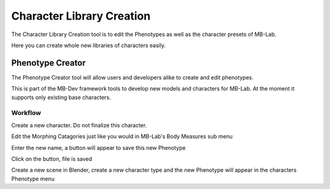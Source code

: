Character Library Creation 
==========================

The Character Library Creation tool is to edit the Phenotypes as well as the character presets of MB-Lab.

Here you can create whole new libraries of characters easily.

=================
Phenotype Creator
=================

The Phenotype Creator tool will allow users and developers alike to create and edit phenotypes.

This is part of the MB-Dev framework tools to develop new models and characters for MB-Lab. At the moment it supports only existing base characters.

--------
Workflow
--------

Create a new character. Do not finalize this character.

Edit the Morphing Catagories just like you would in MB-Lab's Body Measures sub menu

Enter the new name, a button will appear to save this new Phenotype

Click on the button, file is saved

Create a new scene in Blender, create a new character type and the new Phenotype will appear in the characters Phenotype menu

